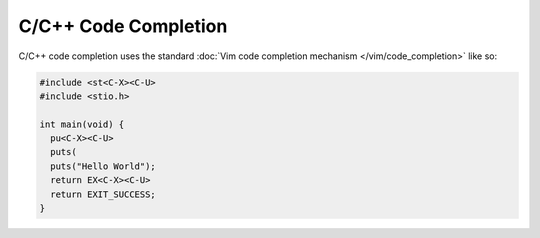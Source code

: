 .. Copyright (C) 2005 - 2012  Eric Van Dewoestine

   This program is free software: you can redistribute it and/or modify
   it under the terms of the GNU General Public License as published by
   the Free Software Foundation, either version 3 of the License, or
   (at your option) any later version.

   This program is distributed in the hope that it will be useful,
   but WITHOUT ANY WARRANTY; without even the implied warranty of
   MERCHANTABILITY or FITNESS FOR A PARTICULAR PURPOSE.  See the
   GNU General Public License for more details.

   You should have received a copy of the GNU General Public License
   along with this program.  If not, see <http://www.gnu.org/licenses/>.

C/C++ Code Completion
=====================

C/C++ code completion uses the standard
:doc:`Vim code completion mechanism </vim/code_completion>` like so\:

.. code-block:: c

  #include <st<C-X><C-U>
  #include <stio.h>

  int main(void) {
    pu<C-X><C-U>
    puts(
    puts("Hello World");
    return EX<C-X><C-U>
    return EXIT_SUCCESS;
  }
